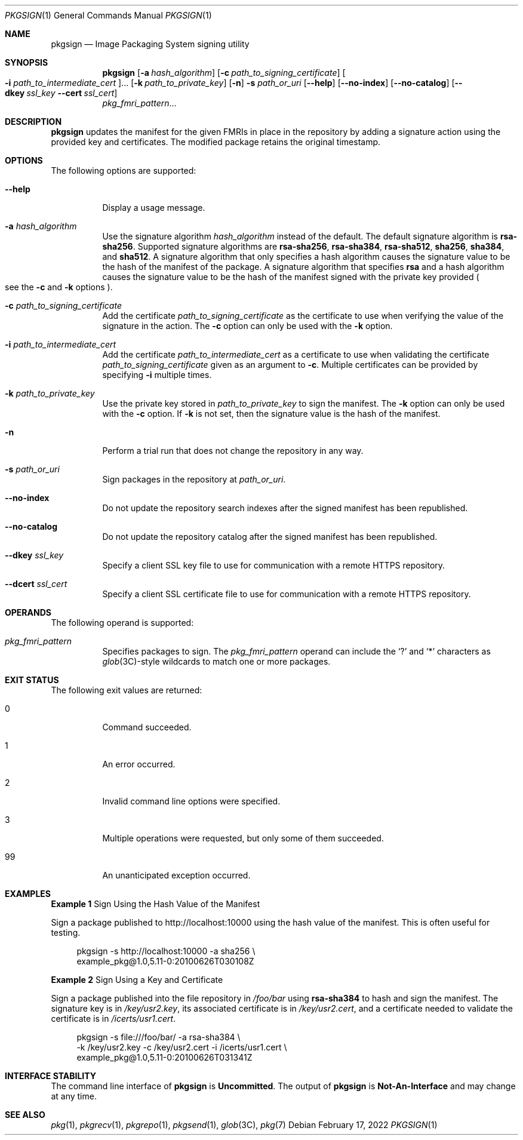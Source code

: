 .\" Copyright (c) 2007, 2013, Oracle and/or its affiliates. All rights reserved.
.\" Copyright 2022 OmniOS Community Edition (OmniOSce) Association.
.Dd February 17, 2022
.Dt PKGSIGN 1
.Os
.Sh NAME
.Nm pkgsign
.Nd Image Packaging System signing utility
.Sh SYNOPSIS
.Nm
.Op Fl a Ar hash_algorithm
.Op Fl c Ar path_to_signing_certificate
.Oo Fl i Ar path_to_intermediate_cert Oc Ns \&...
.Op Fl k Ar path_to_private_key
.Op Fl n
.Fl s Ar path_or_uri
.Op Fl \&-help
.Op Fl \&-no-index
.Op Fl \&-no-catalog
.Op Fl \&-dkey Ar ssl_key Fl \&-cert Ar ssl_cert
.br
.Ar pkg_fmri_pattern Ns \&...
.Sh DESCRIPTION
.Nm
updates the manifest for the given FMRIs in place in the repository by adding a
signature action using the provided key and certificates.
The modified package retains the original timestamp.
.Sh OPTIONS
The following options are supported:
.Bl -tag -width Ds
.It Fl \&-help
Display a usage message.
.It Fl a Ar hash_algorithm
Use the signature algorithm
.Ar hash_algorithm
instead of the default.
The default signature algorithm is
.Sy rsa-sha256 .
Supported signature algorithms are
.Sy rsa-sha256 ,
.Sy rsa-sha384 ,
.Sy rsa-sha512 ,
.Sy sha256 ,
.Sy sha384 ,
and
.Sy sha512 .
A signature algorithm that only specifies a hash algorithm causes the signature
value to be the hash of the manifest of the package.
A signature algorithm that specifies
.Sy rsa
and a hash algorithm causes the signature value to be the hash of the manifest
signed with the private key provided
.Po
see the
.Fl c
and
.Fl k
options
.Pc .
.It Fl c Ar path_to_signing_certificate
Add the certificate
.Ar path_to_signing_certificate
as the certificate to use when verifying the value of the signature in the
action.
The
.Fl c
option can only be used with the
.Fl k
option.
.It Fl i Ar path_to_intermediate_cert
Add the certificate
.Ar path_to_intermediate_cert
as a certificate to use when validating the certificate
.Ar path_to_signing_certificate
given as an argument to
.Fl c .
Multiple certificates can be provided by specifying
.Fl i
multiple times.
.It Fl k Ar path_to_private_key
Use the private key stored in
.Ar path_to_private_key
to sign the manifest.
The
.Fl k
option can only be used with the
.Fl c
option.
If
.Fl k
is not set, then the signature value is the hash of the manifest.
.It Fl n
Perform a trial run that does not change the repository in any way.
.It Fl s Ar path_or_uri
Sign packages in the repository at
.Ar path_or_uri .
.It Fl \&-no-index
Do not update the repository search indexes after the signed manifest has been
republished.
.It Fl \&-no-catalog
Do not update the repository catalog after the signed manifest has been
republished.
.It Fl \&-dkey Ar ssl_key
Specify a client SSL key file to use for communication with a remote HTTPS
repository.
.It Fl \&-dcert Ar ssl_cert
Specify a client SSL certificate file to use for communication with a remote
HTTPS repository.
.El
.Sh OPERANDS
The following operand is supported:
.Bl -tag -width Ds
.It Ar pkg_fmri_pattern
Specifies packages to sign.
The
.Ar pkg_fmri_pattern
operand can include the
.Sq \&?
and
.Sq \&*
characters as
.Xr glob 3C Ns -style
wildcards to match one or more packages.
.El
.Sh EXIT STATUS
The following exit values are returned:
.Bl -tag -width Ds
.It 0
Command succeeded.
.It 1
An error occurred.
.It 2
Invalid command line options were specified.
.It 3
Multiple operations were requested, but only some of them succeeded.
.It 99
An unanticipated exception occurred.
.El
.Sh EXAMPLES
.Sy Example 1 No Sign Using the Hash Value of the Manifest
.Pp
Sign a package published to
.Lk http://localhost:10000
using the hash value of the manifest.
This is often useful for testing.
.Bd -literal -offset 4n
pkgsign -s http://localhost:10000 -a sha256 \e
    example_pkg@1.0,5.11-0:20100626T030108Z
.Ed
.Pp
.Sy Example 2 No Sign Using a Key and Certificate
.Pp
Sign a package published into the file repository in
.Pa /foo/bar
using
.Sy rsa-sha384
to hash and sign the manifest.
The signature key is in
.Pa /key/usr2.key ,
its associated certificate is in
.Pa /key/usr2.cert ,
and a certificate needed to validate the certificate is in
.Pa /icerts/usr1.cert .
.Bd -literal -offset 4n
pkgsign -s file:///foo/bar/ -a rsa-sha384 \e
    -k /key/usr2.key -c /key/usr2.cert -i /icerts/usr1.cert \e
    example_pkg@1.0,5.11-0:20100626T031341Z
.Ed
.Sh INTERFACE STABILITY
The command line interface of
.Nm
is
.Sy Uncommitted .
The output of
.Nm
is
.Sy Not-An-Interface
and may change at any time.
.Sh SEE ALSO
.Xr pkg 1 ,
.Xr pkgrecv 1 ,
.Xr pkgrepo 1 ,
.Xr pkgsend 1 ,
.Xr glob 3C ,
.Xr pkg 7
